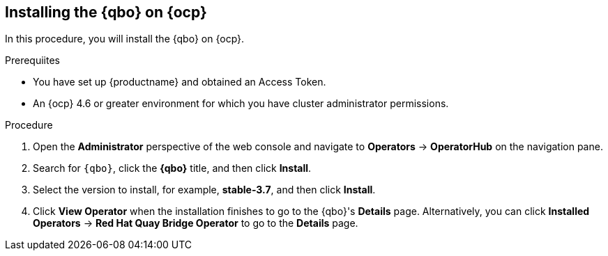 :_content-type: PROCEDURE
[[installing-qbo-on-ocp]]
== Installing the {qbo} on {ocp}

In this procedure, you will install the {qbo} on {ocp}.

.Prerequiites

* You have set up {productname} and obtained an Access Token.
* An {ocp} 4.6 or greater environment for which you have cluster administrator permissions.

.Procedure

. Open the *Administrator* perspective of the web console and navigate to *Operators* → *OperatorHub* on the navigation pane.

. Search for `{qbo}`, click the *{qbo}* title, and then click *Install*.

. Select the version to install, for example, *stable-3.7*, and then click *Install*.

. Click *View Operator* when the installation finishes to go to the {qbo}'s *Details* page. Alternatively, you can click *Installed Operators* → *Red Hat Quay Bridge Operator* to go to the *Details* page.
